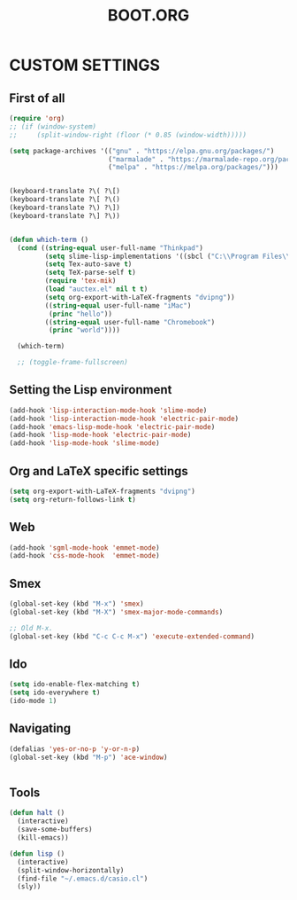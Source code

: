 #+TITLE: BOOT.ORG




* CUSTOM SETTINGS
  

** First of all

#+BEGIN_SRC emacs-lisp
      (require 'org)
      ;; (if (window-system)
      ;;     (split-window-right (floor (* 0.85 (window-width)))))

      (setq package-archives '(("gnu" . "https://elpa.gnu.org/packages/")
                               ("marmalade" . "https://marmalade-repo.org/packages/")
                               ("melpa" . "https://melpa.org/packages/")))


      (keyboard-translate ?\( ?\[)
      (keyboard-translate ?\[ ?\()
      (keyboard-translate ?\) ?\])
      (keyboard-translate ?\] ?\))


      (defun which-term ()
        (cond ((string-equal user-full-name "Thinkpad")
               (setq slime-lisp-implementations '((sbcl ("C:\\Program Files\\Steel Bank Common Lisp\\1.3.18\\sbcl.exe" "--core" "C:\\Program Files\\Steel Bank Common Lisp\\1.3.18\\sbcl.core"))))
               (setq Tex-auto-save t)
               (setq TeX-parse-self t)
               (require 'tex-mik)
               (load "auctex.el" nil t t)
               (setq org-export-with-LaTeX-fragments "dvipng"))
               ((string-equal user-full-name "iMac")
                (princ "hello"))
               ((string-equal user-full-name "Chromebook")
                (princ "world"))))

        (which-term)

        ;; (toggle-frame-fullscreen)
#+END_SRC

  
** Setting the Lisp environment

#+BEGIN_SRC emacs-lisp  
  (add-hook 'lisp-interaction-mode-hook 'slime-mode)
  (add-hook 'lisp-interaction-mode-hook 'electric-pair-mode)
  (add-hook 'emacs-lisp-mode-hook 'electric-pair-mode)
  (add-hook 'lisp-mode-hook 'electric-pair-mode)
  (add-hook 'lisp-mode-hook 'slime-mode)
#+END_SRC


** Org and LaTeX specific settings   

#+BEGIN_SRC emacs-lisp   
  (setq org-export-with-LaTeX-fragments "dvipng")
  (setq org-return-follows-link t)
#+END_SRC


** Web

#+BEGIN_SRC emacs-lisp
  (add-hook 'sgml-mode-hook 'emmet-mode)
  (add-hook 'css-mode-hook  'emmet-mode)
#+END_SRC


** Smex

#+BEGIN_SRC emacs-lisp
(global-set-key (kbd "M-x") 'smex)
(global-set-key (kbd "M-X") 'smex-major-mode-commands)

;; Old M-x.
(global-set-key (kbd "C-c C-c M-x") 'execute-extended-command)
#+END_SRC


** Ido

#+BEGIN_SRC emacs-lisp
  (setq ido-enable-flex-matching t)
  (setq ido-everywhere t)
  (ido-mode 1)
#+END_SRC


** Navigating

#+BEGIN_SRC emacs-lisp
  (defalias 'yes-or-no-p 'y-or-n-p)
  (global-set-key (kbd "M-p") 'ace-window)


#+END_SRC


** Tools

#+BEGIN_SRC emacs-lisp   
  (defun halt ()
    (interactive)
    (save-some-buffers)
    (kill-emacs))

  (defun lisp ()
    (interactive)
    (split-window-horizontally)
    (find-file "~/.emacs.d/casio.cl")
    (sly))
#+END_SRC
